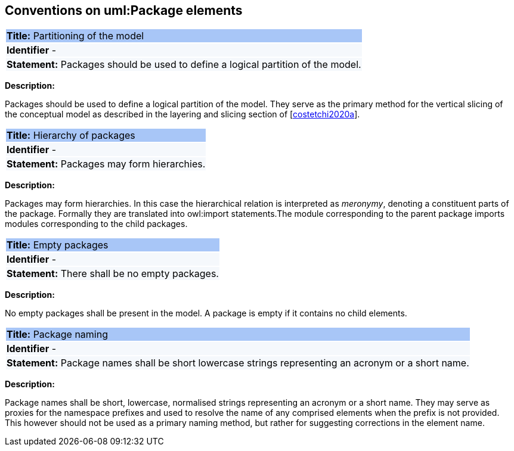 [[sec:uml-package]]
== Conventions on uml:Package elements

|===
|{set:cellbgcolor: #a8c6f7}
 *Title:* Partitioning of the model

|{set:cellbgcolor: #f5f8fc}
*Identifier* -

|*Statement:*
Packages should be used to define a logical partition of the model.
|===

*Description:*

Packages should be used to define a logical partition of the model. They serve as the primary method for the vertical slicing of the conceptual model as described in the layering and slicing section of [xref:references.adoc#ref:costetchi2020a[costetchi2020a]].


|===
|{set:cellbgcolor: #a8c6f7}
 *Title:* Hierarchy of packages

|{set:cellbgcolor: #f5f8fc}
*Identifier* -

|*Statement:*
Packages may form hierarchies.
|===

*Description:*

Packages may form hierarchies. In this case the hierarchical relation is interpreted as _meronymy_, denoting a constituent parts of the package. Formally they are translated into owl:import statements.The module corresponding to the parent package imports modules corresponding to the child packages.

|===
|{set:cellbgcolor: #a8c6f7}
 *Title:* Empty packages

|{set:cellbgcolor: #f5f8fc}
*Identifier* -

|*Statement:*
There shall be no empty packages.
|===

*Description:*

No empty packages shall be present in the model. A package is empty if it contains no child elements.

|===
|{set:cellbgcolor: #a8c6f7}
 *Title:* Package naming

|{set:cellbgcolor: #f5f8fc}
*Identifier* -

|*Statement:*
Package names shall be short lowercase strings representing an acronym or a short name.
|===

*Description:*

Package names shall be short, lowercase, normalised strings representing an acronym or a short name. They may serve as proxies for the namespace prefixes and used to resolve the name of any comprised elements when the prefix is not provided. This however should not be used as a primary naming method, but rather for suggesting corrections in the element name.
